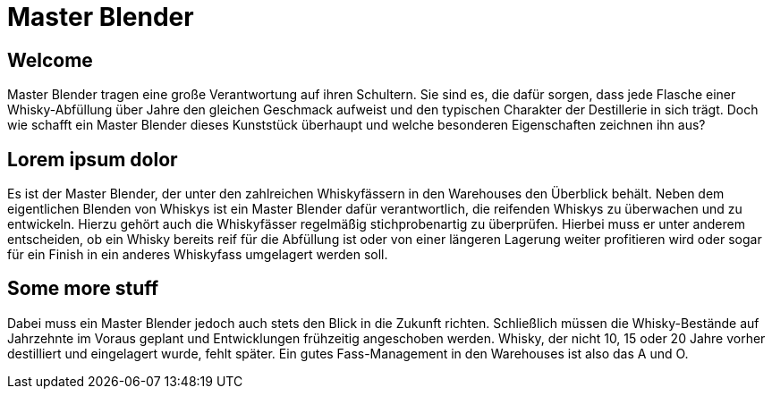 = Master Blender
:revealjs_theme: black

== Welcome
Master Blender tragen eine große Verantwortung auf ihren Schultern. Sie sind es, die dafür sorgen, dass jede Flasche einer Whisky-Abfüllung über Jahre den gleichen Geschmack aufweist und den typischen Charakter der Destillerie in sich trägt. Doch wie schafft ein Master Blender dieses Kunststück überhaupt und welche besonderen Eigenschaften zeichnen ihn aus?

== Lorem ipsum dolor
Es ist der Master Blender, der unter den zahlreichen Whiskyfässern in den Warehouses den Überblick behält. Neben dem eigentlichen Blenden von Whiskys ist ein Master Blender dafür verantwortlich, die reifenden Whiskys zu überwachen und zu entwickeln. Hierzu gehört auch die Whiskyfässer regelmäßig stichprobenartig zu überprüfen. Hierbei muss er unter anderem entscheiden, ob ein Whisky bereits reif für die Abfüllung ist oder von einer längeren Lagerung weiter profitieren wird oder sogar für ein Finish in ein anderes Whiskyfass umgelagert werden soll.

== Some more stuff
Dabei muss ein Master Blender jedoch auch stets den Blick in die Zukunft richten. Schließlich müssen die Whisky-Bestände auf Jahrzehnte im Voraus geplant und Entwicklungen frühzeitig angeschoben werden. Whisky, der nicht 10, 15 oder 20 Jahre vorher destilliert und eingelagert wurde, fehlt später. Ein gutes Fass-Management in den Warehouses ist also das A und O.
